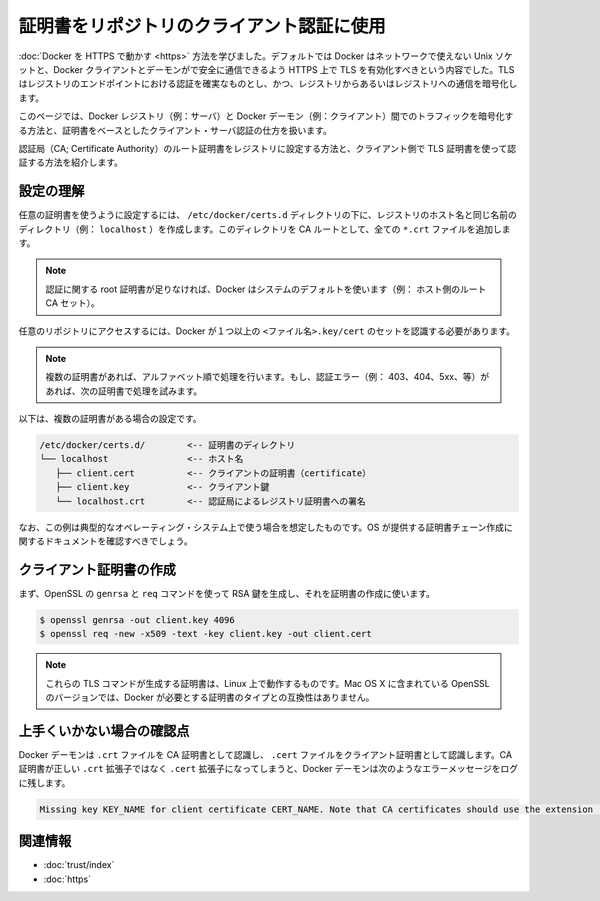 .. -*- coding: utf-8 -*-
.. URL: https://docs.docker.com/engine/security/certificates/
.. SOURCE: https://github.com/docker/docker/blob/master/docs/security/certificates.md
   doc version: 1.10
      https://github.com/docker/docker/commits/master/docs/security/certificates.md
   doc version: 1.9
      https://github.com/docker/docker/commits/release/v1.9/docs/articles/certificates.md
.. check date: 2016/02/15
.. -------------------------------------------------------------------

.. Using certificates for repository client verification

.. _using-certificates-for-repository-client-verification:

==================================================
証明書をリポジトリのクライアント認証に使用
==================================================

.. In Running Docker with HTTPS, you learned that, by default, Docker runs via a non-networked Unix socket and TLS must be enabled in order to have the Docker client and the daemon communicate securely over HTTPS. TLS ensures authenticity of the registry endpoint and that traffic to/from registry is encrypted.

:doc:`Docker を HTTPS で動かす <https>` 方法を学びました。デフォルトでは Docker はネットワークで使えない Unix ソケットと、Docker クライアントとデーモンがで安全に通信できるよう HTTPS 上で TLS を有効化すべきという内容でした。TLS はレジストリのエンドポイントにおける認証を確実なものとし、かつ、レジストリからあるいはレジストリへの通信を暗号化します。

.. This article demonstrates how to ensure the traffic between the Docker registry (i.e., a server) and the Docker daemon (i.e., a client) traffic is encrypted and a properly authenticated using certificate-based client-server authentication.

このページでは、Docker レジストリ（例：サーバ）と Docker デーモン（例：クライアント）間でのトラフィックを暗号化する方法と、証明書をベースとしたクライアント・サーバ認証の仕方を扱います。

.. We will show you how to install a Certificate Authority (CA) root certificate for the registry and how to set the client TLS certificate for verification.

認証局（CA; Certificate Authority）のルート証明書をレジストリに設定する方法と、クライアント側で TLS 証明書を使って認証する方法を紹介します。

.. Understanding the configuration

.. _understanding-the-configuration:

設定の理解
==========

.. A custom certificate is configured by creating a directory under /etc/docker/certs.d using the same name as the registry’s hostname (e.g., localhost). All *.crt files are added to this directory as CA roots.

任意の証明書を使うように設定するには、 ``/etc/docker/certs.d`` ディレクトリの下に、レジストリのホスト名と同じ名前のディレクトリ（例： ``localhost`` ）を作成します。このディレクトリを CA ルートとして、全ての ``*.crt`` ファイルを追加します。

..    Note: In the absence of any root certificate authorities, Docker will use the system default (i.e., host’s root CA set).

.. note::

   認証に関する root 証明書が足りなければ、Docker はシステムのデフォルトを使います（例： ホスト側のルート CA セット）。

.. The presence of one or more <filename>.key/cert pairs indicates to Docker that there are custom certificates required for access to the desired repository.

任意のリポジトリにアクセスするには、Docker が１つ以上の ``<ファイル名>.key/cert`` のセットを認識する必要があります。

..    Note: If there are multiple certificates, each will be tried in alphabetical order. If there is an authentication error (e.g., 403, 404, 5xx, etc.), Docker will continue to try with the next certificate.

.. note::

   複数の証明書があれば、アルファベット順で処理を行います。もし、認証エラー（例： 403、404、5xx、等）があれば、次の証明書で処理を試みます。

.. The following illustrates a configuration with multiple certs:

以下は、複数の証明書がある場合の設定です。

.. code-block:: bash

       /etc/docker/certs.d/        <-- 証明書のディレクトリ
       └── localhost               <-- ホスト名
          ├── client.cert          <-- クライアントの証明書（certificate）
          ├── client.key           <-- クライアント鍵
          └── localhost.crt        <-- 認証局によるレジストリ証明書への署名

.. The preceding example is operating-system specific and is for illustrative purposes only. You should consult your operating system documentation for creating an os-provided bundled certificate chain.

なお、この例は典型的なオペレーティング・システム上で使う場合を想定したものです。OS が提供する証明書チェーン作成に関するドキュメントを確認すべきでしょう。

.. Creating the client certificates

.. _creating-the-client-certificates:

クライアント証明書の作成
==============================

.. You will use OpenSSL’s genrsa and req commands to first generate an RSA key and then use the key to create the certificate.

まず、OpenSSL の ``genrsa`` と ``req`` コマンドを使って RSA 鍵を生成し、それを証明書の作成に使います。

.. code-block:: bash

   $ openssl genrsa -out client.key 4096
   $ openssl req -new -x509 -text -key client.key -out client.cert

..    Note: These TLS commands will only generate a working set of certificates on Linux. The version of OpenSSL in Mac OS X is incompatible with the type of certificate Docker requires.

.. note::

   これらの TLS コマンドが生成する証明書は、Linux 上で動作するものです。Mac OS X に含まれている OpenSSL のバージョンでは、Docker が必要とする証明書のタイプとの互換性はありません。

.. Troubleshooting tips

上手くいかない場合の確認点
==============================

.. The Docker daemon interprets `.crt files as CA certificates and .cert files as client certificates. If a CA certificate is accidentally given the extension .cert instead of the correct .crt extension, the Docker daemon logs the following error message:

Docker デーモンは ``.crt`` ファイルを CA 証明書として認識し、 ``.cert`` ファイルをクライアント証明書として認識します。CA 証明書が正しい ``.crt`` 拡張子ではなく ``.cert`` 拡張子になってしまうと、Docker デーモンは次のようなエラーメッセージをログに残します。

.. code-block:: bash

   Missing key KEY_NAME for client certificate CERT_NAME. Note that CA certificates should use the extension .crt.

.. Related Information

関連情報
==========

..    Use trusted images
    Protect the Docker daemon socket

* :doc:`trust/index`
* :doc:`https`

